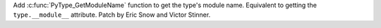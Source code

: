 Add :c:func:`PyType_GetModuleName` function to get the type's module name.
Equivalent to getting the ``type.__module__`` attribute. Patch by Eric Snow
and Victor Stinner.

